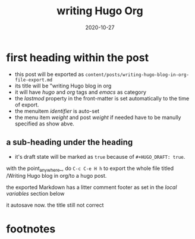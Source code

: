 #+HUGO_BASE_DIR: ../
#+HUGO_SECTION: posts

#+HUGO_WEIGHT: 2001
#+HUGO_AUTO_SET_LASTMOD: t

#+TITLE: writing Hugo Org

#+DATE: 2020-10-27
#+HUGO_TAGS: hugo org
#+HUGO_CATEGORIES: emacs

#+HUGO_DRAFT: false

* first heading within the post
- this post will be exported as
  =content/posts/writing-hugo-blog-in-org-file-export.md=
- its title will be "writing Hugo blog in org
- it will have /hugo/ and /org/ tags and /emacs/ as category
- the /lastmod/ property in the front-matter is set automatically to the time of export.
- the menuitem /identifier/ is auto-set
- the menu item /weight/ and post /weight/ if needed have to be manully specified as show abve.


** a sub-heading under the heading
  - it's draft state will be marked as =true= because of =#+HUGO_DRAFT: true=.

  with the point_anywhere_, do =C-c C-e H h= to export the whole file titled /Writing Hugo blog in org/to a hugo post.
  
  the exported Markdown has a litter comment footer as set in the /local variables/ section below
  
  it autosave now.
  the title still not correct
* footnotes

* COMMENT Local Variables                                           :ARCHIVE:...



